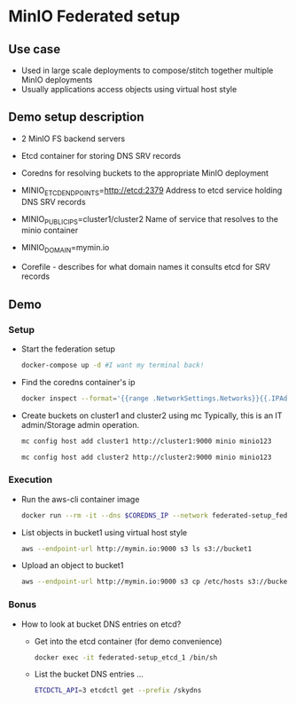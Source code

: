 * MinIO Federated setup
** Use case
- Used in large scale deployments to compose/stitch together multiple MinIO deployments
- Usually applications access objects using virtual host style


** Demo setup description
- 2 MinIO FS backend servers

- Etcd container for storing DNS SRV records

- Coredns for resolving buckets to the appropriate MinIO deployment

- MINIO_ETCD_ENDPOINTS=http://etcd:2379
  Address to etcd service holding DNS SRV records

- MINIO_PUBLIC_IPS=cluster1/cluster2
  Name of service that resolves to the minio container

- MINIO_DOMAIN=mymin.io

- Corefile - describes for what domain names it consults etcd for
  SRV records


** Demo
*** Setup
- Start the federation setup
  #+BEGIN_SRC sh
  docker-compose up -d #I want my terminal back!
  #+END_SRC

- Find the coredns container's ip
  #+BEGIN_SRC sh
  docker inspect --format='{{range .NetworkSettings.Networks}}{{.IPAddress}}{{end}}' $INSTANCE_ID
  #+END_SRC

- Create buckets on cluster1 and cluster2 using mc
  Typically, this is an IT admin/Storage admin operation.
  #+BEGIN_SRC sh
  mc config host add cluster1 http://cluster1:9000 minio minio123
  #+END_SRC

  #+BEGIN_SRC sh
  mc config host add cluster2 http://cluster2:9000 minio minio123
  #+END_SRC

*** Execution
- Run the aws-cli container image
  #+BEGIN_SRC sh
  docker run --rm -it --dns $COREDNS_IP --network federated-setup_fed -v $PWD/aws-config:/root/.aws/config --entrypoint /bin/sh  mesosphere/aws-cli
  #+END_SRC

- List objects in bucket1 using virtual host style
  #+BEGIN_SRC sh
  aws --endpoint-url http://mymin.io:9000 s3 ls s3://bucket1
  #+END_SRC

- Upload an object to bucket1
  #+BEGIN_SRC sh
  aws --endpoint-url http://mymin.io:9000 s3 cp /etc/hosts s3://bucket1/obj1
  #+END_SRC

*** Bonus
- How to look at bucket DNS entries on etcd?
  - Get into the etcd container (for demo convenience)
  #+BEGIN_SRC sh
  docker exec -it federated-setup_etcd_1 /bin/sh
  #+END_SRC

  - List the bucket DNS entries ...
  #+BEGIN_SRC sh
  ETCDCTL_API=3 etcdctl get --prefix /skydns
  #+END_SRC
